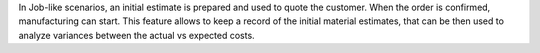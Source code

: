 In Job-like scenarios, an initial estimate is prepared and used to quote the customer.
When the order is confirmed, manufacturing can start.
This feature allows to keep a record of the initial material estimates, that can be then used to analyze variances between the actual vs expected costs.
